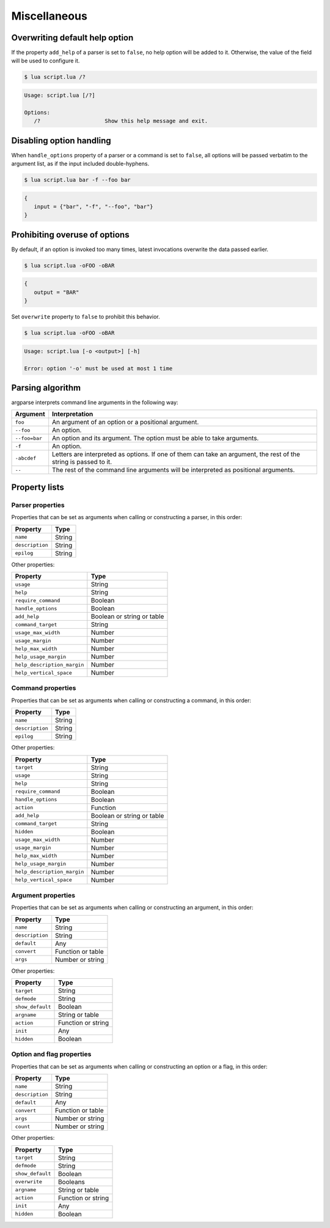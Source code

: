 Miscellaneous
=============

Overwriting default help option
-------------------------------

If the property ``add_help`` of a parser is set to ``false``, no help option will be added to it. Otherwise, the value of the field will be used to configure it.

.. code-block:: lua
   :linenos:

   local parser = argparse()
      :add_help "/?"

.. code-block:: none

   $ lua script.lua /?

.. code-block:: none

   Usage: script.lua [/?]

   Options:
      /?                    Show this help message and exit.

Disabling option handling
-------------------------

When ``handle_options`` property of a parser or a command is set to ``false``, all options will be passed verbatim to the argument list, as if the input included double-hyphens.

.. code-block:: lua
   :linenos:

   parser:handle_options(false)
   parser:argument "input"
      :args "*"
   parser:option "-f" "--foo"
      :args "*"

.. code-block:: none

   $ lua script.lua bar -f --foo bar

.. code-block:: lua

   {
      input = {"bar", "-f", "--foo", "bar"}
   }

Prohibiting overuse of options
------------------------------

By default, if an option is invoked too many times, latest invocations overwrite the data passed earlier.

.. code-block:: lua
   :linenos:

   parser:option "-o --output"

.. code-block:: none

   $ lua script.lua -oFOO -oBAR

.. code-block:: lua

   {
      output = "BAR"
   }

Set ``overwrite`` property to ``false`` to prohibit this behavior.

.. code-block:: lua
   :linenos:

   parser:option "-o --output"
      :overwrite(false)

.. code-block:: none

   $ lua script.lua -oFOO -oBAR

.. code-block:: none

   Usage: script.lua [-o <output>] [-h]

   Error: option '-o' must be used at most 1 time

Parsing algorithm
-----------------

argparse interprets command line arguments in the following way:

============= ================================================================================================================
Argument      Interpretation
============= ================================================================================================================
``foo``       An argument of an option or a positional argument.
``--foo``     An option.
``--foo=bar`` An option and its argument. The option must be able to take arguments.
``-f``        An option.
``-abcdef``   Letters are interpreted as options. If one of them can take an argument, the rest of the string is passed to it.
``--``        The rest of the command line arguments will be interpreted as positional arguments.
============= ================================================================================================================

Property lists
--------------

Parser properties
^^^^^^^^^^^^^^^^^

Properties that can be set as arguments when calling or constructing a parser, in this order:

=============== ======
Property        Type
=============== ======
``name``        String
``description`` String
``epilog``      String
=============== ======

Other properties:

=========================== ==========================
Property                    Type
=========================== ==========================
``usage``                   String
``help``                    String
``require_command``         Boolean
``handle_options``          Boolean
``add_help``                Boolean or string or table
``command_target``          String
``usage_max_width``         Number
``usage_margin``            Number
``help_max_width``          Number
``help_usage_margin``       Number
``help_description_margin`` Number
``help_vertical_space``     Number
=========================== ==========================

Command properties
^^^^^^^^^^^^^^^^^^

Properties that can be set as arguments when calling or constructing a command, in this order:

=============== ======
Property        Type
=============== ======
``name``        String
``description`` String
``epilog``      String
=============== ======

Other properties:

=========================== ==========================
Property                    Type
=========================== ==========================
``target``                  String
``usage``                   String
``help``                    String
``require_command``         Boolean
``handle_options``          Boolean
``action``                  Function
``add_help``                Boolean or string or table
``command_target``          String
``hidden``                  Boolean
``usage_max_width``         Number
``usage_margin``            Number
``help_max_width``          Number
``help_usage_margin``       Number
``help_description_margin`` Number
``help_vertical_space``     Number
=========================== ==========================

Argument properties
^^^^^^^^^^^^^^^^^^^

Properties that can be set as arguments when calling or constructing an argument, in this order:

=============== =================
Property        Type
=============== =================
``name``        String
``description`` String
``default``     Any
``convert``     Function or table
``args``        Number or string
=============== =================

Other properties:

=================== ===============
Property            Type
=================== ===============
``target``          String
``defmode``         String
``show_default``    Boolean
``argname``         String or table
``action``          Function or string
``init``            Any
``hidden``          Boolean
=================== ===============

Option and flag properties
^^^^^^^^^^^^^^^^^^^^^^^^^^

Properties that can be set as arguments when calling or constructing an option or a flag, in this order:

=============== =================
Property        Type
=============== =================
``name``        String
``description`` String
``default``     Any
``convert``     Function or table
``args``        Number or string
``count``       Number or string
=============== =================

Other properties:

=================== ==================
Property            Type
=================== ==================
``target``          String
``defmode``         String
``show_default``    Boolean
``overwrite``       Booleans
``argname``         String or table
``action``          Function or string
``init``            Any
``hidden``          Boolean
=================== ==================
